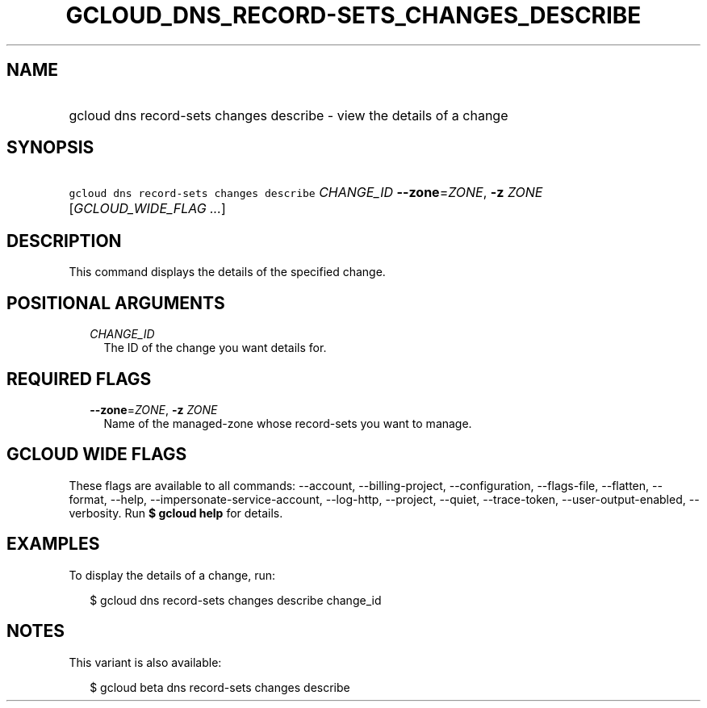 
.TH "GCLOUD_DNS_RECORD\-SETS_CHANGES_DESCRIBE" 1



.SH "NAME"
.HP
gcloud dns record\-sets changes describe \- view the details of a change



.SH "SYNOPSIS"
.HP
\f5gcloud dns record\-sets changes describe\fR \fICHANGE_ID\fR \fB\-\-zone\fR=\fIZONE\fR, \fB\-z\fR \fIZONE\fR [\fIGCLOUD_WIDE_FLAG\ ...\fR]



.SH "DESCRIPTION"

This command displays the details of the specified change.



.SH "POSITIONAL ARGUMENTS"

.RS 2m
.TP 2m
\fICHANGE_ID\fR
The ID of the change you want details for.


.RE
.sp

.SH "REQUIRED FLAGS"

.RS 2m
.TP 2m
\fB\-\-zone\fR=\fIZONE\fR, \fB\-z\fR \fIZONE\fR
Name of the managed\-zone whose record\-sets you want to manage.


.RE
.sp

.SH "GCLOUD WIDE FLAGS"

These flags are available to all commands: \-\-account, \-\-billing\-project,
\-\-configuration, \-\-flags\-file, \-\-flatten, \-\-format, \-\-help,
\-\-impersonate\-service\-account, \-\-log\-http, \-\-project, \-\-quiet,
\-\-trace\-token, \-\-user\-output\-enabled, \-\-verbosity. Run \fB$ gcloud
help\fR for details.



.SH "EXAMPLES"

To display the details of a change, run:

.RS 2m
$ gcloud dns record\-sets changes describe change_id
.RE



.SH "NOTES"

This variant is also available:

.RS 2m
$ gcloud beta dns record\-sets changes describe
.RE

